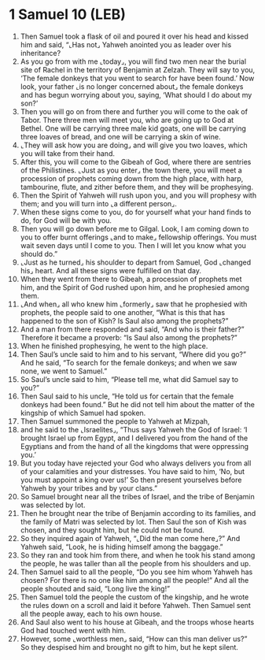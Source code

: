 * 1 Samuel 10 (LEB)
:PROPERTIES:
:ID: LEB/09-1SA10
:END:

1. Then Samuel took a flask of oil and poured it over his head and kissed him and said, “⌞Has not⌟ Yahweh anointed you as leader over his inheritance?
2. As you go from with me ⌞today⌟, you will find two men near the burial site of Rachel in the territory of Benjamin at Zelzah. They will say to you, ‘The female donkeys that you went to search for have been found.’ Now look, your father ⌞is no longer concerned about⌟ the female donkeys and has begun worrying about you, saying, ‘What should I do about my son?’
3. Then you will go on from there and further you will come to the oak of Tabor. There three men will meet you, who are going up to God at Bethel. One will be carrying three male kid goats, one will be carrying three loaves of bread, and one will be carrying a skin of wine.
4. ⌞They will ask how you are doing⌟ and will give you two loaves, which you will take from their hand.
5. After this, you will come to the Gibeah of God, where there are sentries of the Philistines. ⌞Just as you enter⌟ the town there, you will meet a procession of prophets coming down from the high place, with harp, tambourine, flute, and zither before them, and they will be prophesying.
6. Then the Spirit of Yahweh will rush upon you, and you will prophesy with them; and you will turn into ⌞a different person⌟.
7. When these signs come to you, do for yourself what your hand finds to do, for God will be with you.
8. Then you will go down before me to Gilgal. Look, I am coming down to you to offer burnt offerings ⌞and to make⌟ fellowship offerings. You must wait seven days until I come to you. Then I will let you know what you should do.”
9. ⌞Just as he turned⌟ his shoulder to depart from Samuel, God ⌞changed his⌟ heart. And all these signs were fulfilled on that day.
10. When they went from there to Gibeah, a procession of prophets met him, and the Spirit of God rushed upon him, and he prophesied among them.
11. ⌞And when⌟ all who knew him ⌞formerly⌟ saw that he prophesied with prophets, the people said to one another, “What is this that has happened to the son of Kish? Is Saul also among the prophets?”
12. And a man from there responded and said, “And who is their father?” Therefore it became a proverb: “Is Saul also among the prophets?”
13. When he finished prophesying, he went to the high place.
14. Then Saul’s uncle said to him and to his servant, “Where did you go?” And he said, “To search for the female donkeys; and when we saw none, we went to Samuel.”
15. So Saul’s uncle said to him, “Please tell me, what did Samuel say to you?”
16. Then Saul said to his uncle, “He told us for certain that the female donkeys had been found.” But he did not tell him about the matter of the kingship of which Samuel had spoken.
17. Then Samuel summoned the people to Yahweh at Mizpah,
18. and he said to the ⌞Israelites⌟, “Thus says Yahweh the God of Israel: ‘I brought Israel up from Egypt, and I delivered you from the hand of the Egyptians and from the hand of all the kingdoms that were oppressing you.’
19. But you today have rejected your God who always delivers you from all of your calamities and your distresses. You have said to him, ‘No, but you must appoint a king over us!’ So then present yourselves before Yahweh by your tribes and by your clans.”
20. So Samuel brought near all the tribes of Israel, and the tribe of Benjamin was selected by lot.
21. Then he brought near the tribe of Benjamin according to its families, and the family of Matri was selected by lot. Then Saul the son of Kish was chosen, and they sought him, but he could not be found.
22. So they inquired again of Yahweh, “⌞Did the man come here⌟?” And Yahweh said, “Look, he is hiding himself among the baggage.”
23. So they ran and took him from there, and when he took his stand among the people, he was taller than all the people from his shoulders and up.
24. Then Samuel said to all the people, “Do you see him whom Yahweh has chosen? For there is no one like him among all the people!” And all the people shouted and said, “Long live the king!”
25. Then Samuel told the people the custom of the kingship, and he wrote the rules down on a scroll and laid it before Yahweh. Then Samuel sent all the people away, each to his own house.
26. And Saul also went to his house at Gibeah, and the troops whose hearts God had touched went with him.
27. However, some ⌞worthless men⌟ said, “How can this man deliver us?” So they despised him and brought no gift to him, but he kept silent.
